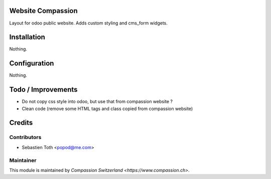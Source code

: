 .. image:: https://img.shields.io/badge/licence-AGPL--3-blue.svg
    :alt: License: AGPL-3

Website Compassion
==================
Layout for odoo public website. Adds custom styling and cms_form widgets.

Installation
============
Nothing.

Configuration
=============
Nothing.

Todo / Improvements
===================
- Do not copy css style into odoo, but use that from compassion website ?
- Clean code (remove some HTML tags and class copied from compassion website)

Credits
=======

Contributors
------------

* Sebastien Toth <popod@me.com>

Maintainer
----------

This module is maintained by `Compassion Switzerland <https://www.compassion.ch>`.
